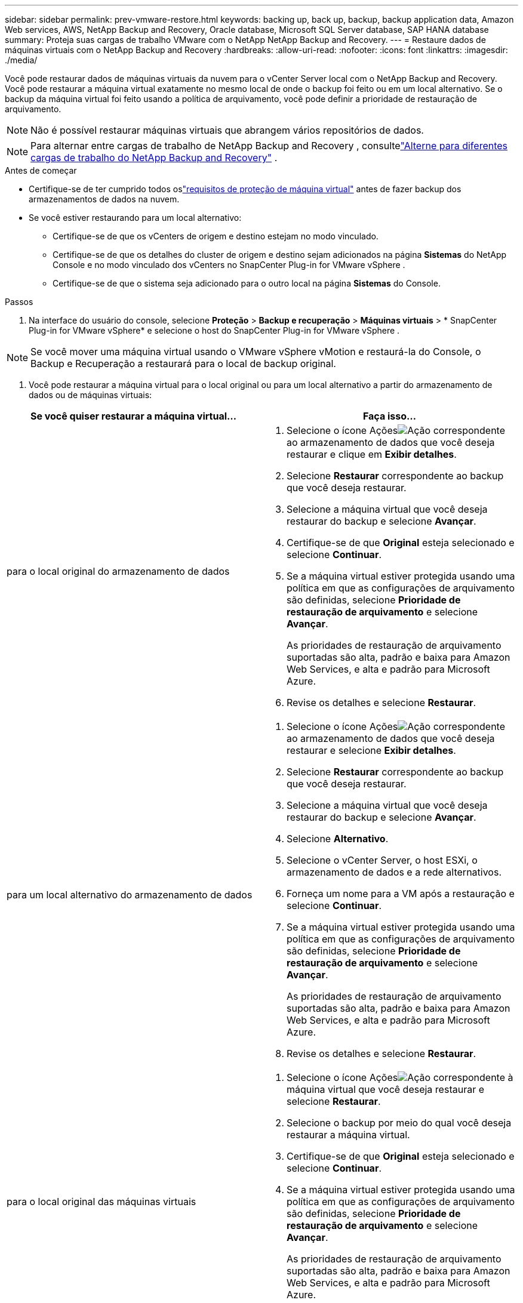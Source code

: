 ---
sidebar: sidebar 
permalink: prev-vmware-restore.html 
keywords: backing up, back up, backup, backup application data, Amazon Web services, AWS, NetApp Backup and Recovery, Oracle database, Microsoft SQL Server database, SAP HANA database 
summary: Proteja suas cargas de trabalho VMware com o NetApp NetApp Backup and Recovery. 
---
= Restaure dados de máquinas virtuais com o NetApp Backup and Recovery
:hardbreaks:
:allow-uri-read: 
:nofooter: 
:icons: font
:linkattrs: 
:imagesdir: ./media/


[role="lead"]
Você pode restaurar dados de máquinas virtuais da nuvem para o vCenter Server local com o NetApp Backup and Recovery. Você pode restaurar a máquina virtual exatamente no mesmo local de onde o backup foi feito ou em um local alternativo. Se o backup da máquina virtual foi feito usando a política de arquivamento, você pode definir a prioridade de restauração de arquivamento.


NOTE: Não é possível restaurar máquinas virtuais que abrangem vários repositórios de dados.


NOTE: Para alternar entre cargas de trabalho de NetApp Backup and Recovery , consultelink:br-start-switch-ui.html["Alterne para diferentes cargas de trabalho do NetApp Backup and Recovery"] .

.Antes de começar
* Certifique-se de ter cumprido todos oslink:prev-vmware-prereqs.html["requisitos de proteção de máquina virtual"] antes de fazer backup dos armazenamentos de dados na nuvem.
* Se você estiver restaurando para um local alternativo:
+
** Certifique-se de que os vCenters de origem e destino estejam no modo vinculado.
** Certifique-se de que os detalhes do cluster de origem e destino sejam adicionados na página *Sistemas* do NetApp Console e no modo vinculado dos vCenters no SnapCenter Plug-in for VMware vSphere .
** Certifique-se de que o sistema seja adicionado para o outro local na página *Sistemas* do Console.




.Passos
. Na interface do usuário do console, selecione *Proteção* > *Backup e recuperação* > *Máquinas virtuais* > * SnapCenter Plug-in for VMware vSphere* e selecione o host do SnapCenter Plug-in for VMware vSphere .



NOTE: Se você mover uma máquina virtual usando o VMware vSphere vMotion e restaurá-la do Console, o Backup e Recuperação a restaurará para o local de backup original.

. Você pode restaurar a máquina virtual para o local original ou para um local alternativo a partir do armazenamento de dados ou de máquinas virtuais:


|===
| Se você quiser restaurar a máquina virtual... | Faça isso... 


 a| 
para o local original do armazenamento de dados
 a| 
. Selecione o ícone Açõesimage:icon-action.png["Ação"] correspondente ao armazenamento de dados que você deseja restaurar e clique em *Exibir detalhes*.
. Selecione *Restaurar* correspondente ao backup que você deseja restaurar.
. Selecione a máquina virtual que você deseja restaurar do backup e selecione *Avançar*.
. Certifique-se de que *Original* esteja selecionado e selecione *Continuar*.
. Se a máquina virtual estiver protegida usando uma política em que as configurações de arquivamento são definidas, selecione *Prioridade de restauração de arquivamento* e selecione *Avançar*.
+
As prioridades de restauração de arquivamento suportadas são alta, padrão e baixa para Amazon Web Services, e alta e padrão para Microsoft Azure.

. Revise os detalhes e selecione *Restaurar*.




 a| 
para um local alternativo do armazenamento de dados
 a| 
. Selecione o ícone Açõesimage:icon-action.png["Ação"] correspondente ao armazenamento de dados que você deseja restaurar e selecione *Exibir detalhes*.
. Selecione *Restaurar* correspondente ao backup que você deseja restaurar.
. Selecione a máquina virtual que você deseja restaurar do backup e selecione *Avançar*.
. Selecione *Alternativo*.
. Selecione o vCenter Server, o host ESXi, o armazenamento de dados e a rede alternativos.
. Forneça um nome para a VM após a restauração e selecione *Continuar*.
. Se a máquina virtual estiver protegida usando uma política em que as configurações de arquivamento são definidas, selecione *Prioridade de restauração de arquivamento* e selecione *Avançar*.
+
As prioridades de restauração de arquivamento suportadas são alta, padrão e baixa para Amazon Web Services, e alta e padrão para Microsoft Azure.

. Revise os detalhes e selecione *Restaurar*.




 a| 
para o local original das máquinas virtuais
 a| 
. Selecione o ícone Açõesimage:icon-action.png["Ação"] correspondente à máquina virtual que você deseja restaurar e selecione *Restaurar*.
. Selecione o backup por meio do qual você deseja restaurar a máquina virtual.
. Certifique-se de que *Original* esteja selecionado e selecione *Continuar*.
. Se a máquina virtual estiver protegida usando uma política em que as configurações de arquivamento são definidas, selecione *Prioridade de restauração de arquivamento* e selecione *Avançar*.
+
As prioridades de restauração de arquivamento suportadas são alta, padrão e baixa para Amazon Web Services, e alta e padrão para Microsoft Azure.

. Revise os detalhes e selecione *Restaurar*.




 a| 
para um local alternativo de máquinas virtuais
 a| 
. Selecione o ícone Açõesimage:icon-action.png["Ação"] correspondente à máquina virtual que você deseja restaurar e selecione *Restaurar*.
. Selecione o backup por meio do qual você deseja restaurar a máquina virtual.
. Selecione *Alternativo*.
. Selecione o vCenter Server, o host ESXi, o armazenamento de dados e a rede alternativos.
. Forneça um nome para a VM após a restauração e selecione *Continuar*.
. Se a máquina virtual estiver protegida usando uma política em que as configurações de arquivamento são definidas, selecione *Prioridade de restauração de arquivamento* e selecione *Avançar*.
+
As prioridades de restauração de arquivamento suportadas são alta, padrão e baixa para Amazon Web Services, e alta e padrão para Microsoft Azure.

. Revise os detalhes e selecione *Restaurar*.


|===

NOTE: Se a operação de restauração não for concluída, aguarde até que o Job Monitor mostre "Falha" antes de tentar a operação de restauração novamente.
